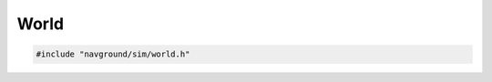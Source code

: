 =====
World
=====

.. code-block:: cpp
   
   #include "navground/sim/world.h"

.. doxygentypedef:: navground::sim::BoundingBox

.. doxygenfunction:: navground::sim::bb_to_tuple
.. doxygenfunction:: navground::sim::bb_from_tuple
.. doxygenfunction:: navground::sim::envelop
.. doxygenfunction:: navground::sim::bb_set_max_x
.. doxygenfunction:: navground::sim::bb_set_max_y
.. doxygenfunction:: navground::sim::bb_set_min_x
.. doxygenfunction:: navground::sim::bb_set_min_y

.. doxygenstruct:: navground::sim::Entity
   :members:

.. doxygenstruct:: navground::sim::Obstacle
   :members:

.. doxygenstruct:: navground::sim::Wall
   :members:

.. doxygenclass:: navground::sim::World
   :members:
   